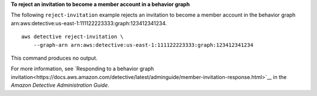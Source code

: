**To reject an invitation to become a member account in a behavior graph**

The following ``reject-invitation`` example rejects an invitation to become a member account in the behavior graph arn:aws:detective:us-east-1:111122223333:graph:123412341234. ::

    aws detective reject-invitation \
        --graph-arn arn:aws:detective:us-east-1:111122223333:graph:123412341234

This command produces no output.

For more information, see `Responding to a behavior graph invitation<https://docs.aws.amazon.com/detective/latest/adminguide/member-invitation-response.html>`__ in the *Amazon Detective Administration Guide*.